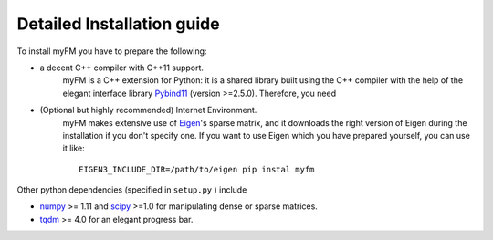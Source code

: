 .. _DetailedInstallationGuide:

Detailed Installation guide
---------------------------

To install myFM you have to prepare the following:

* a decent C++ compiler with C++11 support.
    myFM is a C++ extension for Python: it is a shared library built using the C++ compiler
    with the help of the elegant interface library `Pybind11 <https://github.com/pybind/pybind11>`_ (version >=2.5.0).
    Therefore, you need 

* (Optional but highly recommended) Internet Environment.
    myFM makes extensive use of `Eigen <http://eigen.tuxfamily.org/index.php?title=Main_Page>`_'s sparse matrix,
    and it downloads the right version of Eigen during the installation
    if you don't specify one.
    If you want to use Eigen which you have prepared yourself, you can use it like: ::

        EIGEN3_INCLUDE_DIR=/path/to/eigen pip instal myfm


Other python dependencies (specified in ``setup.py`` ) include

* `numpy <https://numpy.org/>`_ >= 1.11 and `scipy <https://www.scipy.org/scipylib/index.html>`_ >=1.0 for manipulating dense or sparse matrices.
* `tqdm <https://github.com/tqdm/tqdm>`_ >= 4.0 for an elegant progress bar.


